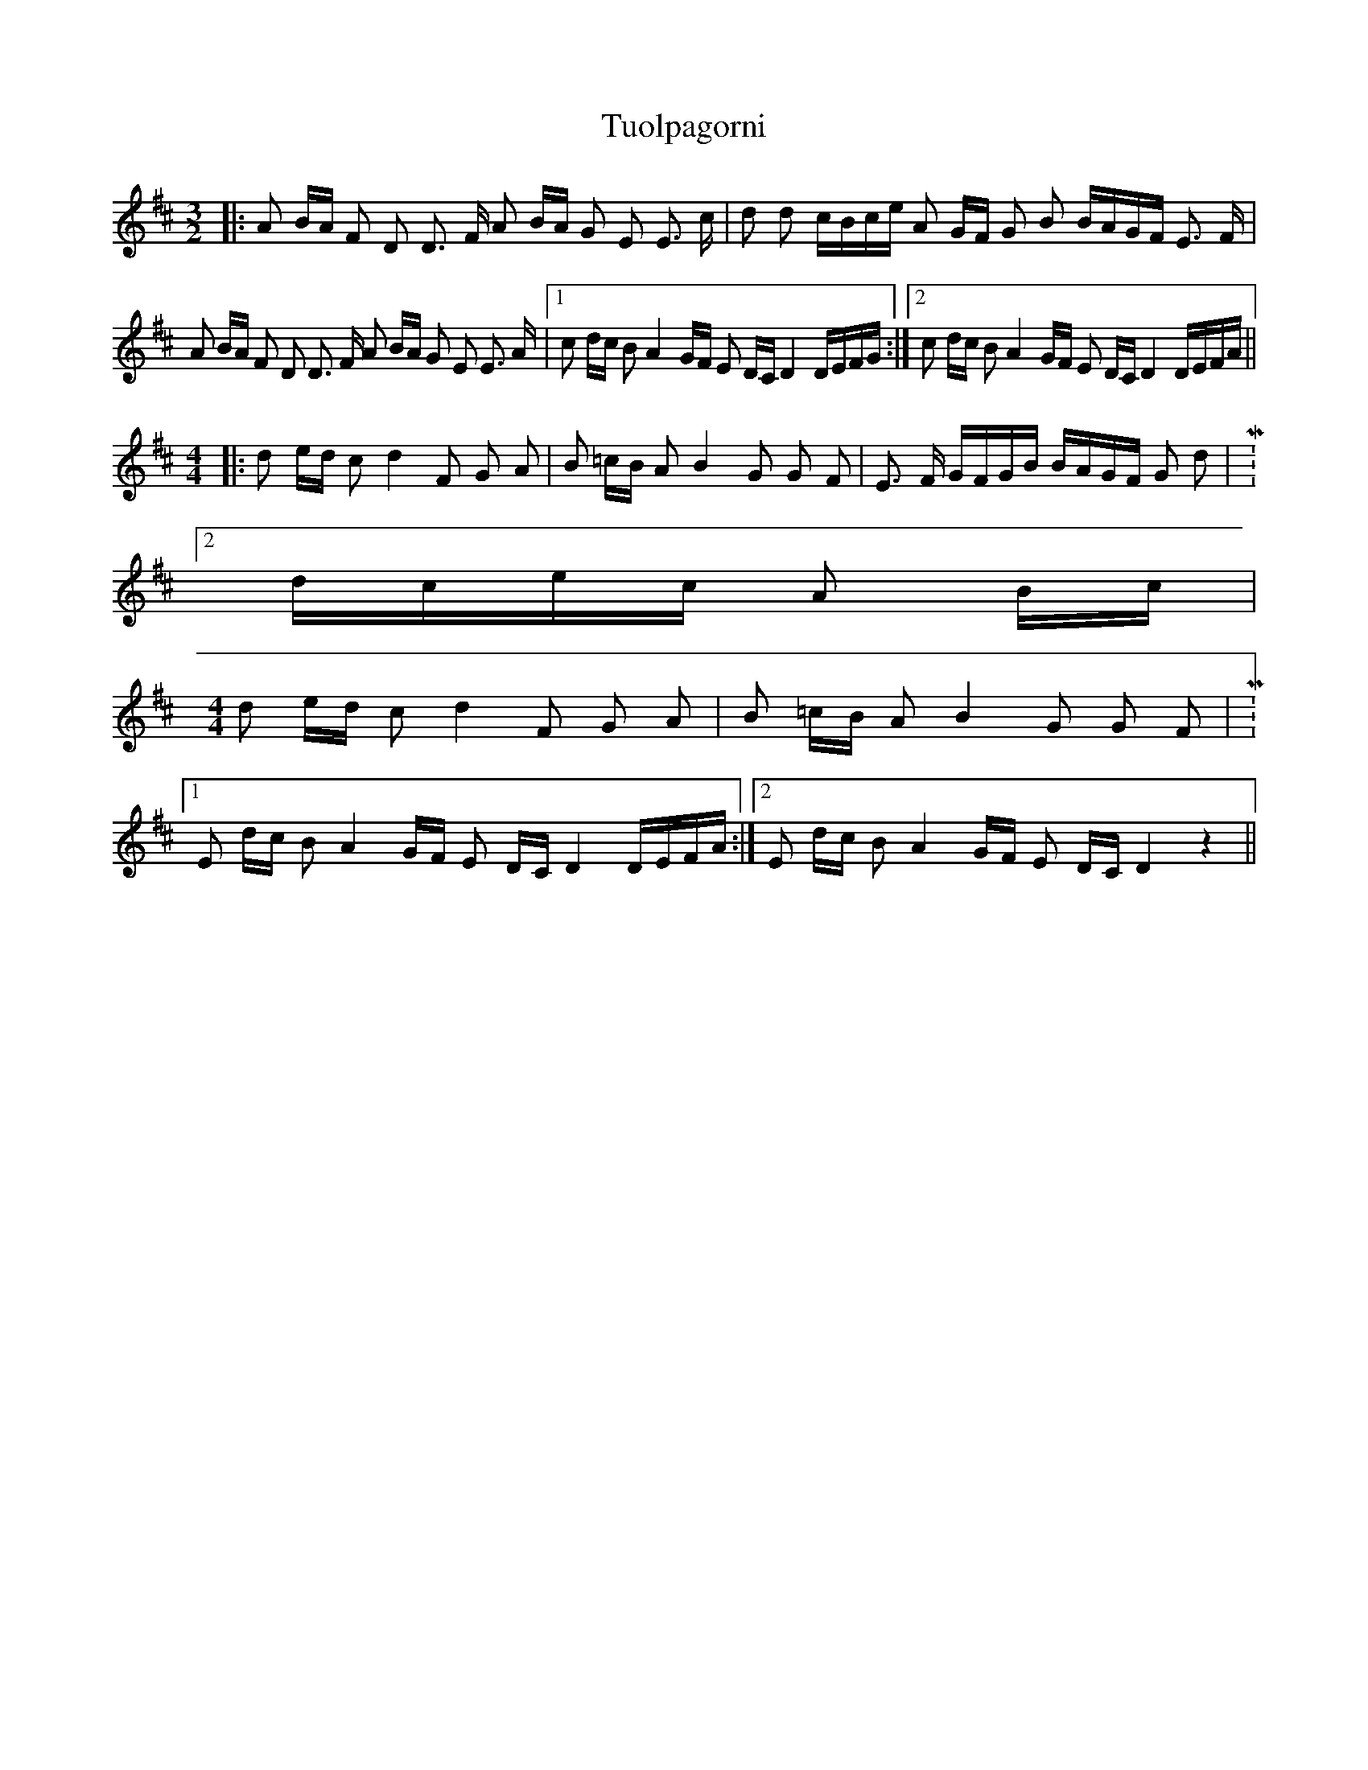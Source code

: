 X: 41316
T: Tuolpagorni
R: three-two
M: 3/2
K: Dmajor
|:A B/A/ F D D3/2 F/ A B/A/ G E E3/2 c/|d d c/B/c/e/ A G/F/ G B B/A/G/F/ E3/2 F/|
A B/A/ F D D3/2 F/ A B/A/ G E E3/2 A/|1 c d/c/ B A2 G/F/ E D/C/ D2 D/E/F/G/:|2 c d/c/ B A2 G/F/ E D/C/ D2 D/E/F/A/||
M:4/4
|:d e/d/ c d2 F G A|B =c/B/ A B2 G G F|E3/2 F/ G/F/G/B/ B/A/G/F/ G d|M:2/4
d/c/e/c/ A B/c/|
M:4/4
d e/d/ c d2 F G A|B =c/B/ A B2 G G F|M:3/2
[1E d/c/ B A2 G/F/ E D/C/ D2 D/E/F/A/:|2 E d/c/ B A2 G/F/ E D/C/ D2 z2||

